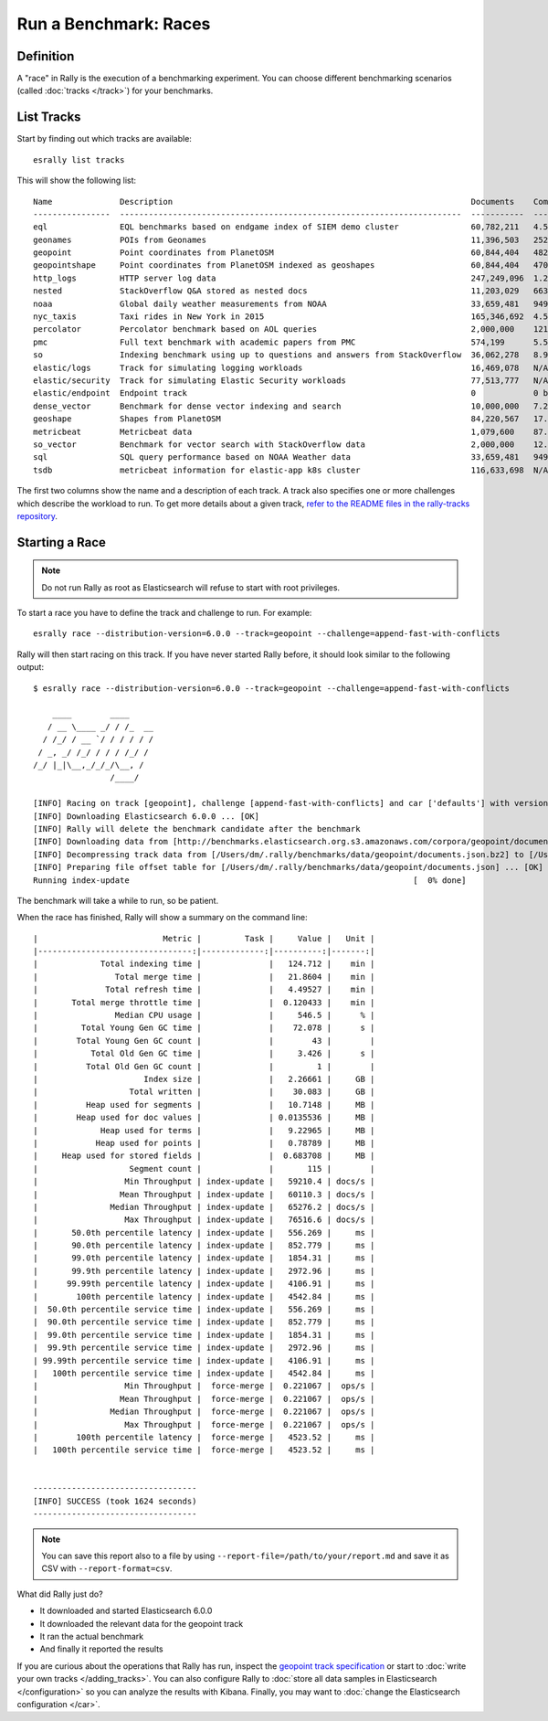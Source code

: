 Run a Benchmark: Races
======================

Definition
----------

A "race" in Rally is the execution of a benchmarking experiment. You can choose different benchmarking scenarios (called :doc:`tracks </track>`) for your benchmarks.

List Tracks
-----------

Start by finding out which tracks are available::

    esrally list tracks

This will show the following list::

    Name              Description                                                              Documents    Compressed Size    Uncompressed Size    Default Challenge        All Challenges
    ----------------  -----------------------------------------------------------------------  -----------  -----------------  -------------------  -----------------------  -----------------------------------------------------------------------------------------------------------------------------------------------------------------------------------------------------------------------------------------------------------------------
    eql               EQL benchmarks based on endgame index of SIEM demo cluster               60,782,211   4.5 GB             109.2 GB             default                  default,index-sorting
    geonames          POIs from Geonames                                                       11,396,503   252.9 MB           3.3 GB               append-no-conflicts      append-no-conflicts,append-no-conflicts-index-only,append-fast-with-conflicts,significant-text
    geopoint          Point coordinates from PlanetOSM                                         60,844,404   482.1 MB           2.3 GB               append-no-conflicts      append-no-conflicts,append-no-conflicts-index-only,append-fast-with-conflicts
    geopointshape     Point coordinates from PlanetOSM indexed as geoshapes                    60,844,404   470.8 MB           2.6 GB               append-no-conflicts      append-no-conflicts,append-no-conflicts-index-only,append-fast-with-conflicts
    http_logs         HTTP server log data                                                     247,249,096  1.2 GB             31.1 GB              append-no-conflicts      append-no-conflicts,runtime-fields,append-no-conflicts-index-only,append-sorted-no-conflicts,append-index-only-with-ingest-pipeline,update,append-no-conflicts-index-reindex-only
    nested            StackOverflow Q&A stored as nested docs                                  11,203,029   663.3 MB           3.4 GB               nested-search-challenge  nested-search-challenge,index-only
    noaa              Global daily weather measurements from NOAA                              33,659,481   949.4 MB           9.0 GB               append-no-conflicts      append-no-conflicts,append-no-conflicts-index-only,aggs,filter-aggs
    nyc_taxis         Taxi rides in New York in 2015                                           165,346,692  4.5 GB             74.3 GB              append-no-conflicts      append-no-conflicts,append-no-conflicts-index-only,append-sorted-no-conflicts-index-only,update,append-ml,aggs
    percolator        Percolator benchmark based on AOL queries                                2,000,000    121.1 kB           104.9 MB             append-no-conflicts      append-no-conflicts
    pmc               Full text benchmark with academic papers from PMC                        574,199      5.5 GB             21.7 GB              append-no-conflicts      append-no-conflicts,append-no-conflicts-index-only,append-sorted-no-conflicts,append-fast-with-conflicts,indexing-querying
    so                Indexing benchmark using up to questions and answers from StackOverflow  36,062,278   8.9 GB             33.1 GB              append-no-conflicts      append-no-conflicts,transform,frequent-items
    elastic/logs      Track for simulating logging workloads                                   16,469,078   N/A                N/A                  logging-indexing         logging-disk-usage,logging-indexing-querying,logging-indexing,logging-querying,logging-snapshot-mount,logging-snapshot-restore,logging-snapshot,many-shards-quantitative,many-shards-snapshots,cross-clusters-search-and-replication,cross-clusters-search-and-snapshot
    elastic/security  Track for simulating Elastic Security workloads                          77,513,777   N/A                N/A                  security-querying        index-alert-source-events,security-indexing-querying,security-indexing,security-querying
    elastic/endpoint  Endpoint track                                                           0            0 bytes            0 bytes              default                  default
    dense_vector      Benchmark for dense vector indexing and search                           10,000,000   7.2 GB             19.5 GB              index-and-search         index-and-search
    geoshape          Shapes from PlanetOSM                                                    84,220,567   17.0 GB            58.7 GB              append-no-conflicts      append-no-conflicts,append-no-conflicts-big
    metricbeat        Metricbeat data                                                          1,079,600    87.7 MB            1.2 GB               append-no-conflicts      append-no-conflicts
    so_vector         Benchmark for vector search with StackOverflow data                      2,000,000    12.3 GB            32.2 GB              index-and-search         index-and-search
    sql               SQL query performance based on NOAA Weather data                         33,659,481   949.4 MB           9.0 GB               sql                      sql
    tsdb              metricbeat information for elastic-app k8s cluster                       116,633,698  N/A                123.0 GB             append-no-conflicts      append-no-conflicts,downsample

The first two columns show the name and a description of each track. A track also specifies one or more challenges which describe the workload to run. To get more details about a given track, `refer to the README files in the rally-tracks repository <https://github.com/elastic/rally-tracks/>`_.

Starting a Race
---------------

.. note::
    Do not run Rally as root as Elasticsearch will refuse to start with root privileges.

To start a race you have to define the track and challenge to run. For example::

    esrally race --distribution-version=6.0.0 --track=geopoint --challenge=append-fast-with-conflicts

Rally will then start racing on this track. If you have never started Rally before, it should look similar to the following output::

    $ esrally race --distribution-version=6.0.0 --track=geopoint --challenge=append-fast-with-conflicts

        ____        ____
       / __ \____ _/ / /_  __
      / /_/ / __ `/ / / / / /
     / _, _/ /_/ / / / /_/ /
    /_/ |_|\__,_/_/_/\__, /
                    /____/

    [INFO] Racing on track [geopoint], challenge [append-fast-with-conflicts] and car ['defaults'] with version [6.0.0].
    [INFO] Downloading Elasticsearch 6.0.0 ... [OK]
    [INFO] Rally will delete the benchmark candidate after the benchmark
    [INFO] Downloading data from [http://benchmarks.elasticsearch.org.s3.amazonaws.com/corpora/geopoint/documents.json.bz2] (482 MB) to [/Users/dm/.rally/benchmarks/data/geopoint/documents.json.bz2] ... [OK]
    [INFO] Decompressing track data from [/Users/dm/.rally/benchmarks/data/geopoint/documents.json.bz2] to [/Users/dm/.rally/benchmarks/data/geopoint/documents.json] (resulting size: 2.28 GB) ... [OK]
    [INFO] Preparing file offset table for [/Users/dm/.rally/benchmarks/data/geopoint/documents.json] ... [OK]
    Running index-update                                                           [  0% done]


The benchmark will take a while to run, so be patient.

When the race has finished, Rally will show a summary on the command line::

    |                          Metric |         Task |     Value |   Unit |
    |--------------------------------:|-------------:|----------:|-------:|
    |             Total indexing time |              |   124.712 |    min |
    |                Total merge time |              |   21.8604 |    min |
    |              Total refresh time |              |   4.49527 |    min |
    |       Total merge throttle time |              |  0.120433 |    min |
    |                Median CPU usage |              |     546.5 |      % |
    |         Total Young Gen GC time |              |    72.078 |      s |
    |        Total Young Gen GC count |              |        43 |        |
    |           Total Old Gen GC time |              |     3.426 |      s |
    |          Total Old Gen GC count |              |         1 |        |
    |                      Index size |              |   2.26661 |     GB |
    |                   Total written |              |    30.083 |     GB |
    |          Heap used for segments |              |   10.7148 |     MB |
    |        Heap used for doc values |              | 0.0135536 |     MB |
    |             Heap used for terms |              |   9.22965 |     MB |
    |            Heap used for points |              |   0.78789 |     MB |
    |     Heap used for stored fields |              |  0.683708 |     MB |
    |                   Segment count |              |       115 |        |
    |                  Min Throughput | index-update |   59210.4 | docs/s |
    |                 Mean Throughput | index-update |   60110.3 | docs/s |
    |               Median Throughput | index-update |   65276.2 | docs/s |
    |                  Max Throughput | index-update |   76516.6 | docs/s |
    |       50.0th percentile latency | index-update |   556.269 |     ms |
    |       90.0th percentile latency | index-update |   852.779 |     ms |
    |       99.0th percentile latency | index-update |   1854.31 |     ms |
    |       99.9th percentile latency | index-update |   2972.96 |     ms |
    |      99.99th percentile latency | index-update |   4106.91 |     ms |
    |        100th percentile latency | index-update |   4542.84 |     ms |
    |  50.0th percentile service time | index-update |   556.269 |     ms |
    |  90.0th percentile service time | index-update |   852.779 |     ms |
    |  99.0th percentile service time | index-update |   1854.31 |     ms |
    |  99.9th percentile service time | index-update |   2972.96 |     ms |
    | 99.99th percentile service time | index-update |   4106.91 |     ms |
    |   100th percentile service time | index-update |   4542.84 |     ms |
    |                  Min Throughput |  force-merge |  0.221067 |  ops/s |
    |                 Mean Throughput |  force-merge |  0.221067 |  ops/s |
    |               Median Throughput |  force-merge |  0.221067 |  ops/s |
    |                  Max Throughput |  force-merge |  0.221067 |  ops/s |
    |        100th percentile latency |  force-merge |   4523.52 |     ms |
    |   100th percentile service time |  force-merge |   4523.52 |     ms |


    ----------------------------------
    [INFO] SUCCESS (took 1624 seconds)
    ----------------------------------


.. note::
    You can save this report also to a file by using ``--report-file=/path/to/your/report.md`` and save it as CSV with ``--report-format=csv``.

What did Rally just do?

* It downloaded and started Elasticsearch 6.0.0
* It downloaded the relevant data for the geopoint track
* It ran the actual benchmark
* And finally it reported the results

If you are curious about the operations that Rally has run, inspect the `geopoint track specification <https://github.com/elastic/rally-tracks/blob/5/geopoint/track.json>`_ or start to :doc:`write your own tracks </adding_tracks>`. You can also configure Rally to :doc:`store all data samples in Elasticsearch </configuration>` so you can analyze the results with Kibana. Finally, you may want to :doc:`change the Elasticsearch configuration </car>`.


